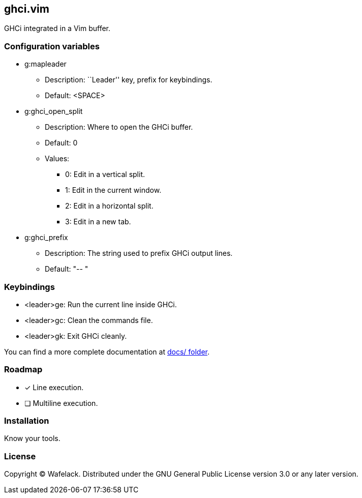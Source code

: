 == ghci.vim

GHCi integrated in a Vim buffer.

=== Configuration variables

* +g:mapleader+
** Description: ``Leader'' key, prefix for keybindings.
** Default: +<SPACE>+
* +g:ghci_open_split+
** Description: Where to open the GHCi buffer.
** Default: +0+
** Values:
*** +0+: Edit in a vertical split.
*** +1+: Edit in the current window.
*** +2+: Edit in a horizontal split.
*** +3+: Edit in a new tab.
* +g:ghci_prefix+
** Description: The string used to prefix GHCi output lines.
** Default: +"-- "+

=== Keybindings

* +<leader>ge+: Run the current line inside GHCi.
* +<leader>gc+: Clean the commands file.
* +<leader>gk+: Exit GHCi cleanly.

You can find a more complete documentation at link:docs/[docs/ folder].

=== Roadmap

* [x] Line execution.
* [ ] Multiline execution.

=== Installation

Know your tools.

=== License

Copyright (C) Wafelack. Distributed under the GNU General Public License version 3.0 or any later version.
